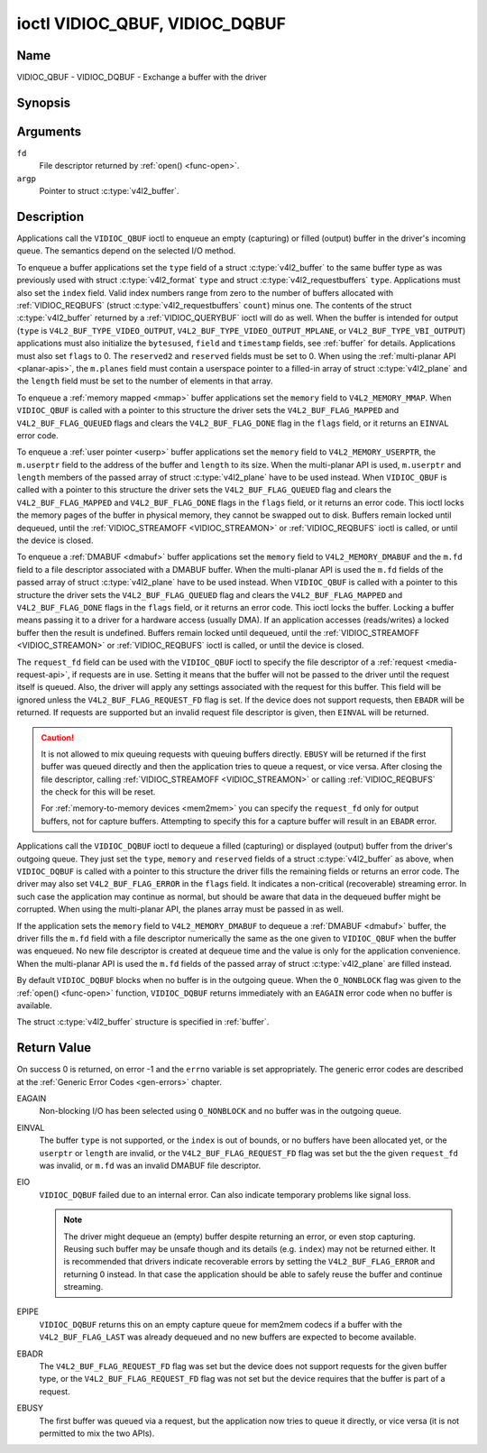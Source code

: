 .. Permission is granted to copy, distribute and/or modify this
.. document under the terms of the GNU Free Documentation License,
.. Version 1.1 or any later version published by the Free Software
.. Foundation, with no Invariant Sections, no Front-Cover Texts
.. and no Back-Cover Texts. A copy of the license is included at
.. Documentation/media/uapi/fdl-appendix.rst.
..
.. TODO: replace it to GFDL-1.1-or-later WITH no-invariant-sections

.. _VIDIOC_QBUF:

*******************************
ioctl VIDIOC_QBUF, VIDIOC_DQBUF
*******************************

Name
====

VIDIOC_QBUF - VIDIOC_DQBUF - Exchange a buffer with the driver


Synopsis
========

.. c:function:: int ioctl( int fd, VIDIOC_QBUF, struct v4l2_buffer *argp )
    :name: VIDIOC_QBUF

.. c:function:: int ioctl( int fd, VIDIOC_DQBUF, struct v4l2_buffer *argp )
    :name: VIDIOC_DQBUF


Arguments
=========

``fd``
    File descriptor returned by :ref:`open() <func-open>`.

``argp``
    Pointer to struct :c:type:`v4l2_buffer`.


Description
===========

Applications call the ``VIDIOC_QBUF`` ioctl to enqueue an empty
(capturing) or filled (output) buffer in the driver's incoming queue.
The semantics depend on the selected I/O method.

To enqueue a buffer applications set the ``type`` field of a struct
:c:type:`v4l2_buffer` to the same buffer type as was
previously used with struct :c:type:`v4l2_format` ``type``
and struct :c:type:`v4l2_requestbuffers` ``type``.
Applications must also set the ``index`` field. Valid index numbers
range from zero to the number of buffers allocated with
:ref:`VIDIOC_REQBUFS` (struct
:c:type:`v4l2_requestbuffers` ``count``) minus
one. The contents of the struct :c:type:`v4l2_buffer` returned
by a :ref:`VIDIOC_QUERYBUF` ioctl will do as well.
When the buffer is intended for output (``type`` is
``V4L2_BUF_TYPE_VIDEO_OUTPUT``, ``V4L2_BUF_TYPE_VIDEO_OUTPUT_MPLANE``,
or ``V4L2_BUF_TYPE_VBI_OUTPUT``) applications must also initialize the
``bytesused``, ``field`` and ``timestamp`` fields, see :ref:`buffer`
for details. Applications must also set ``flags`` to 0. The
``reserved2`` and ``reserved`` fields must be set to 0. When using the
:ref:`multi-planar API <planar-apis>`, the ``m.planes`` field must
contain a userspace pointer to a filled-in array of struct
:c:type:`v4l2_plane` and the ``length`` field must be set
to the number of elements in that array.

To enqueue a :ref:`memory mapped <mmap>` buffer applications set the
``memory`` field to ``V4L2_MEMORY_MMAP``. When ``VIDIOC_QBUF`` is called
with a pointer to this structure the driver sets the
``V4L2_BUF_FLAG_MAPPED`` and ``V4L2_BUF_FLAG_QUEUED`` flags and clears
the ``V4L2_BUF_FLAG_DONE`` flag in the ``flags`` field, or it returns an
``EINVAL`` error code.

To enqueue a :ref:`user pointer <userp>` buffer applications set the
``memory`` field to ``V4L2_MEMORY_USERPTR``, the ``m.userptr`` field to
the address of the buffer and ``length`` to its size. When the
multi-planar API is used, ``m.userptr`` and ``length`` members of the
passed array of struct :c:type:`v4l2_plane` have to be used
instead. When ``VIDIOC_QBUF`` is called with a pointer to this structure
the driver sets the ``V4L2_BUF_FLAG_QUEUED`` flag and clears the
``V4L2_BUF_FLAG_MAPPED`` and ``V4L2_BUF_FLAG_DONE`` flags in the
``flags`` field, or it returns an error code. This ioctl locks the
memory pages of the buffer in physical memory, they cannot be swapped
out to disk. Buffers remain locked until dequeued, until the
:ref:`VIDIOC_STREAMOFF <VIDIOC_STREAMON>` or
:ref:`VIDIOC_REQBUFS` ioctl is called, or until the
device is closed.

To enqueue a :ref:`DMABUF <dmabuf>` buffer applications set the
``memory`` field to ``V4L2_MEMORY_DMABUF`` and the ``m.fd`` field to a
file descriptor associated with a DMABUF buffer. When the multi-planar
API is used the ``m.fd`` fields of the passed array of struct
:c:type:`v4l2_plane` have to be used instead. When
``VIDIOC_QBUF`` is called with a pointer to this structure the driver
sets the ``V4L2_BUF_FLAG_QUEUED`` flag and clears the
``V4L2_BUF_FLAG_MAPPED`` and ``V4L2_BUF_FLAG_DONE`` flags in the
``flags`` field, or it returns an error code. This ioctl locks the
buffer. Locking a buffer means passing it to a driver for a hardware
access (usually DMA). If an application accesses (reads/writes) a locked
buffer then the result is undefined. Buffers remain locked until
dequeued, until the :ref:`VIDIOC_STREAMOFF <VIDIOC_STREAMON>` or
:ref:`VIDIOC_REQBUFS` ioctl is called, or until the
device is closed.

The ``request_fd`` field can be used with the ``VIDIOC_QBUF`` ioctl to specify
the file descriptor of a :ref:`request <media-request-api>`, if requests are
in use. Setting it means that the buffer will not be passed to the driver
until the request itself is queued. Also, the driver will apply any
settings associated with the request for this buffer. This field will
be ignored unless the ``V4L2_BUF_FLAG_REQUEST_FD`` flag is set.
If the device does not support requests, then ``EBADR`` will be returned.
If requests are supported but an invalid request file descriptor is given,
then ``EINVAL`` will be returned.

.. caution::
   It is not allowed to mix queuing requests with queuing buffers directly.
   ``EBUSY`` will be returned if the first buffer was queued directly and
   then the application tries to queue a request, or vice versa. After
   closing the file descriptor, calling
   :ref:`VIDIOC_STREAMOFF <VIDIOC_STREAMON>` or calling :ref:`VIDIOC_REQBUFS`
   the check for this will be reset.

   For :ref:`memory-to-memory devices <mem2mem>` you can specify the
   ``request_fd`` only for output buffers, not for capture buffers. Attempting
   to specify this for a capture buffer will result in an ``EBADR`` error.

Applications call the ``VIDIOC_DQBUF`` ioctl to dequeue a filled
(capturing) or displayed (output) buffer from the driver's outgoing
queue. They just set the ``type``, ``memory`` and ``reserved`` fields of
a struct :c:type:`v4l2_buffer` as above, when
``VIDIOC_DQBUF`` is called with a pointer to this structure the driver
fills the remaining fields or returns an error code. The driver may also
set ``V4L2_BUF_FLAG_ERROR`` in the ``flags`` field. It indicates a
non-critical (recoverable) streaming error. In such case the application
may continue as normal, but should be aware that data in the dequeued
buffer might be corrupted. When using the multi-planar API, the planes
array must be passed in as well.

If the application sets the ``memory`` field to ``V4L2_MEMORY_DMABUF`` to
dequeue a :ref:`DMABUF <dmabuf>` buffer, the driver fills the ``m.fd`` field
with a file descriptor numerically the same as the one given to ``VIDIOC_QBUF``
when the buffer was enqueued. No new file descriptor is created at dequeue time
and the value is only for the application convenience. When the multi-planar
API is used the ``m.fd`` fields of the passed array of struct
:c:type:`v4l2_plane` are filled instead.

By default ``VIDIOC_DQBUF`` blocks when no buffer is in the outgoing
queue. When the ``O_NONBLOCK`` flag was given to the
:ref:`open() <func-open>` function, ``VIDIOC_DQBUF`` returns
immediately with an ``EAGAIN`` error code when no buffer is available.

The struct :c:type:`v4l2_buffer` structure is specified in
:ref:`buffer`.


Return Value
============

On success 0 is returned, on error -1 and the ``errno`` variable is set
appropriately. The generic error codes are described at the
:ref:`Generic Error Codes <gen-errors>` chapter.

EAGAIN
    Non-blocking I/O has been selected using ``O_NONBLOCK`` and no
    buffer was in the outgoing queue.

EINVAL
    The buffer ``type`` is not supported, or the ``index`` is out of
    bounds, or no buffers have been allocated yet, or the ``userptr`` or
    ``length`` are invalid, or the ``V4L2_BUF_FLAG_REQUEST_FD`` flag was
    set but the the given ``request_fd`` was invalid, or ``m.fd`` was
    an invalid DMABUF file descriptor.

EIO
    ``VIDIOC_DQBUF`` failed due to an internal error. Can also indicate
    temporary problems like signal loss.

    .. note::

       The driver might dequeue an (empty) buffer despite returning
       an error, or even stop capturing. Reusing such buffer may be unsafe
       though and its details (e.g. ``index``) may not be returned either.
       It is recommended that drivers indicate recoverable errors by setting
       the ``V4L2_BUF_FLAG_ERROR`` and returning 0 instead. In that case the
       application should be able to safely reuse the buffer and continue
       streaming.

EPIPE
    ``VIDIOC_DQBUF`` returns this on an empty capture queue for mem2mem
    codecs if a buffer with the ``V4L2_BUF_FLAG_LAST`` was already
    dequeued and no new buffers are expected to become available.

EBADR
    The ``V4L2_BUF_FLAG_REQUEST_FD`` flag was set but the device does not
    support requests for the given buffer type, or
    the ``V4L2_BUF_FLAG_REQUEST_FD`` flag was not set but the device requires
    that the buffer is part of a request.

EBUSY
    The first buffer was queued via a request, but the application now tries
    to queue it directly, or vice versa (it is not permitted to mix the two
    APIs).
